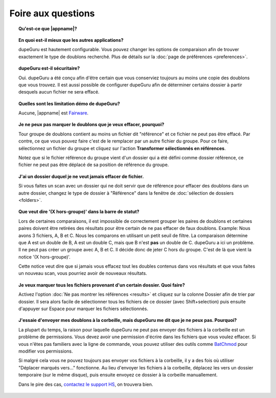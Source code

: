 Foire aux questions
===================

.. topic:: Qu'est-ce que |appname|?

    .. only:: edition_se

        dupeGuru est un outil pour trouver des doublons parmi vos fichiers. Il peut comparer soit les noms de fichiers, soit le contenu. Le comparateur de nom de fichier peut trouver des doublons même si les noms ne sont pas exactement pareils.

    .. only:: edition_me

        dupeGuru Music Editon est un outil pour trouver des doublons parmi vos chansons. Il peut comparer les noms de fichiers, les tags ou bien le contenu. Les comparaisons de nom de fichier ou de tags peuvent trouver des doublons même si les noms de sont pas exactement pareils.

    .. only:: edition_pe

        dupeGuru Picture Edition est un outil pour trouver des doublons parmi vos images. Non seulement il permet de trouver les doublons exactes, mais il est aussi capable de trouver les images ayant de légères différences, étant de format différent ou bien ayant une qualité différente.

.. topic:: En quoi est-il mieux que les autres applications?

    dupeGuru est hautement configurable. Vous pouvez changer les options de comparaison afin de trouver exactement le type de doublons recherché. Plus de détails sur la :doc:`page de préférences <preferences>`.

.. topic:: dupeGuru est-il sécuritaire?

    Oui. dupeGuru a été conçu afin d'être certain que vous conserviez toujours au moins une copie des doublons que vous trouvez. Il est aussi possible de configurer dupeGuru afin de déterminer certains dossier à partir desquels aucun fichier ne sera effacé.

.. topic:: Quelles sont les limitation démo de dupeGuru?

    Aucune, |appname| est `Fairware <http://open.hardcoded.net/about/>`_.

.. topic:: Je ne peux pas marquer le doublons que je veux effacer, pourquoi?

    Tour groupe de doublons contient au moins un fichier dit "référence" et ce fichier ne peut pas être effacé. Par contre, ce que vous pouvez faire c'est de le remplacer par un autre fichier du groupe. Pour ce faire, sélectionnez un fichier du groupe et cliquez sur l'action **Transformer sélectionnés en références**.
    
    Notez que si le fichier référence du groupe vient d'un dossier qui a été défini comme dossier référence, ce fichier ne peut pas être déplacé de sa position de référence du groupe.

.. topic:: J'ai un dossier duquel je ne veut jamais effacer de fichier.

    Si vous faites un scan avec un dossier qui ne doit servir que de référence pour effacer des doublons dans un autre dossier, changez le type de dossier à "Référence" dans la fenêtre de :doc:`sélection de dossiers <folders>`.

.. topic:: Que veut dire '(X hors-groupe)' dans la barre de statut?

    Lors de certaines comparaisons, il est impossible de correctement grouper les paires de doublons et certaines paires doivent être retirées des résultats pour être certain de ne pas effacer de faux doublons. Example: Nous avons 3 fichiers, A, B et C. Nous les comparons en utilisant un petit seuil de filtre. La comparaison détermine que A est un double de B, A est un double C, mais que B n'est **pas** un double de C. dupeGuru a ici un problème. Il ne peut pas créer un groupe avec A, B et C. Il décide donc de jeter C hors du groupe. C'est de là que vient la notice '(X hors-groupe)'.
    
    Cette notice veut dire que si jamais vous effacez tout les doubles contenus dans vos résultats et que vous faites un nouveau scan, vous pourriez avoir de nouveaux résultats.

.. topic:: Je veux marquer tous les fichiers provenant d'un certain dossier. Quoi faire?

    Activez l'option :doc:`Ne pas montrer les références <results>` et cliquez sur la colonne Dossier afin de trier par dossier. Il sera alors facile de sélectionner tous les fichiers de ce dossier (avec Shift+selection) puis ensuite d'appuyer sur Espace pour marquer les fichiers sélectionnés.

.. only:: edition_se or edition_pe

    .. topic:: Je veux enlever tous les doublons qui ont une différence de plus de 300KB avec leur référence.

        * Activez l'option :doc:`Ne pas montrer les références <results>`.
        * Activez l'option **Montrer les valeurs en tant que delta**.
        * Cliquez sur la colonne Taille pour changer le tri.
        * Sélectionnez tous les fichiers en dessous de -300.
        * Cliquez sur l'action **Retirer sélectionnés des résultats**.
        * Sélectionnez tous les fichiers au dessus de 300.
        * Cliquez sur l'action **Retirer sélectionnés des résultats**.

    .. topic:: Je veux que le fichier avec la plus grande date de dernière modification soit la référence.

        * Activez l'option :doc:`Ne pas montrer les références <results>`.
        * Activez l'option **Montrer les valeurs en tant que delta**.
        * Cliquez sur la colonne Modification (deux fois, afin d'avoir un ordre descendant) pour changer le tri.
        * Sélectionnez tous les fichiers au dessus de 0.
        * Cliquez sur l'action **Transformer sélectionnés en références**.

    .. topic:: Je veux marquer tous les fichiers contenant le mot "copie".

        * **Windows/Linux**: Cliquez sur l'action **Appliquer filtre**, puis entrez le mot "copie".
        * **Mac OS X**: Entrez le mot "copie" dans le champ "Filtre" dans la barre d'outils puis appuyez sur Entrée.
        * Cliquez sur **Tout Marquer** dans le menu Marquer.

.. only:: edition_me

    .. topic:: Je veux enlever les doublons qui ont une différence de plus de 3 secondes avec leur référence.

        * Activez l'option :doc:`Ne pas montrer les références <results>`.
        * Activez l'option **Montrer les valeurs en tant que delta**.
        * Cliquez sur la colonne Temps pour changer le tri.
        * Sélectionnez tous les fichiers en dessous de -00:03.
        * Cliquez sur l'action **Retirer sélectionnés des résultats**.
        * Sélectionnez tous les fichiers au dessus de 00:03.
        * Cliquez sur l'action **Retirer sélectionnés des résultats**.

    .. topic:: Je veux que mes chansons aux bitrate le plus élevé soient mes références.

        * Activez l'option :doc:`Ne pas montrer les références <results>`.
        * Activez l'option **Montrer les valeurs en tant que delta**.
        * Cliquez sur la colonne Bitrate (deux fois, afin d'avoir un ordre descendant) pour changer le tri.
        * Sélectionnez tous les fichiers au dessus de 0.
        * Cliquez sur l'action **Transformer sélectionnés en références**.

    .. topic:: Je veux enlever les chansons contenant "[live]" ou "[remix]" de mes résultat.

        Si votre seuil de filtre est assez bas, il se pourrait que vos chansons live ou vos remix soient détectés comme des doublons. Vous n'y pouvez rien, mais ce que vous pouvez faire est d'enlever ces fichiers de vous résultats après le scan. Si, par exemple, vous voulez enlever tous les doublons contenant quelque mot que ce soit entre des caractères "[]", faites:

        * **Windows/Linux**: Cliquez sur l'action **Appliquer filtre**, puis entrez "[*]".
        * **Mac OS X**: Entrez "[*]" dans le champ "Filtre" dans la barre d'outils puis appuyez sur Entrée.
        * Cliquez sur **Tout Marquer** dans le menu Marquer.
        * Cliquez sur l'action **Retirer marqués des résultats**.

.. topic:: J'essaie d'envoyer mes doublons à la corbeille, mais dupeGuru me dit que je ne peux pas. Pourquoi?

    La plupart du temps, la raison pour laquelle dupeGuru ne peut pas envoyer des fichiers à la corbeille est un problème de permissions. Vous devez avoir une permission d'écrire dans les fichiers que vous voulez effacer. Si vous n'êtes pas familiers avec la ligne de commande, vous pouvez utiliser des outils comme `BatChmod <http://macchampion.com/arbysoft/BatchMod>`_ pour modifier vos permissions.

    Si malgré cela vous ne pouvez toujours pas envoyer vos fichiers à la corbeille, il y a des fois où utiliser "Déplacer marqués vers..." fonctionne. Au lieu d'envoyer les fichiers à la corbeille, déplacez les vers un dossier temporaire (sur le même disque), puis ensuite envoyez ce dossier à la corbeille manuallement.

    .. only:: edition_pe

        Si vous essayez d'effacer des photos dans iPhoto, alors la raison du problème est différente. L'opération rate parce que dupeGuru ne peut pas communiquer avec iPhoto. Il faut garder à l'esprit qu'il ne faut pas toucher à iPhoto pendant l'opération parce que ça peut déranger la communication entre dupeGuru et iPhoto. Aussi, quelque fois, dupeGuru ne peut pas trouver l'application iPhoto. Il faut mieux alors démarrer iPhoto avant l'opération.

    Dans le pire des cas, `contactez le support HS <http://www.hardcoded.net/support>`_, on trouvera bien.

.. todo:: This FAQ qestion is outdated, see english version.